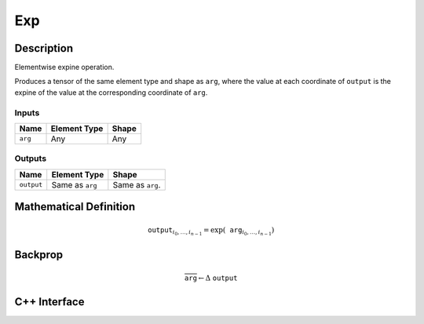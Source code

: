 .. exp.rst:

###
Exp
###

Description
===========

Elementwise expine operation.

Produces a tensor of the same element type and shape as ``arg``,
where the value at each coordinate of ``output`` is the expine of the
value at the corresponding coordinate of ``arg``.

Inputs
------

+-----------------+-------------------------+--------------------------------+
| Name            | Element Type            | Shape                          |
+=================+=========================+================================+
| ``arg``         | Any                     | Any                            |
+-----------------+-------------------------+--------------------------------+

Outputs
-------

+-----------------+-------------------------+--------------------------------+
| Name            | Element Type            | Shape                          |
+=================+=========================+================================+
| ``output``      | Same as ``arg``         | Same as ``arg``.               |
+-----------------+-------------------------+--------------------------------+


Mathematical Definition
=======================

.. math::

   \texttt{output}_{i_0, \ldots, i_{n-1}} = \exp(\texttt{arg}_{i_0, \ldots, i_{n-1}})


Backprop
========

.. math::

   \overline{\texttt{arg}} \leftarrow \Delta\ \texttt{output}


C++ Interface
=============

.. doxygenclass:: ngraph::op::Exp
   :members:
